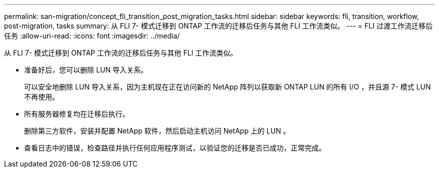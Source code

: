 ---
permalink: san-migration/concept_fli_transition_post_migration_tasks.html 
sidebar: sidebar 
keywords: fli, transition, workflow, post-migration, tasks 
summary: 从 FLI 7- 模式迁移到 ONTAP 工作流的迁移后任务与其他 FLI 工作流类似。 
---
= FLI 过渡工作流迁移后任务
:allow-uri-read: 
:icons: font
:imagesdir: ../media/


[role="lead"]
从 FLI 7- 模式迁移到 ONTAP 工作流的迁移后任务与其他 FLI 工作流类似。

* 准备好后，您可以删除 LUN 导入关系。
+
可以安全地删除 LUN 导入关系，因为主机现在正在访问新的 NetApp 阵列以获取新 ONTAP LUN 的所有 I/O ，并且源 7- 模式 LUN 不再使用。

* 所有服务器修复均在迁移后执行。
+
删除第三方软件，安装并配置 NetApp 软件，然后启动主机访问 NetApp 上的 LUN 。

* 查看日志中的错误，检查路径并执行任何应用程序测试，以验证您的迁移是否已成功，正常完成。

